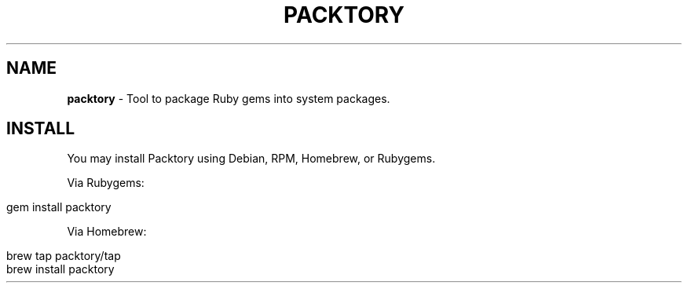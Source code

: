 .\" generated with Ronn/v0.7.3
.\" http://github.com/rtomayko/ronn/tree/0.7.3
.
.TH "PACKTORY" "2" "November 2018" "" ""
.
.SH "NAME"
\fBpacktory\fR \- Tool to package Ruby gems into system packages\.
.
.SH "INSTALL"
You may install Packtory using Debian, RPM, Homebrew, or Rubygems\.
.
.P
Via Rubygems:
.
.IP "" 4
.
.nf

gem install packtory
.
.fi
.
.IP "" 0
.
.P
Via Homebrew:
.
.IP "" 4
.
.nf

brew tap packtory/tap
brew install packtory
.
.fi
.
.IP "" 0

